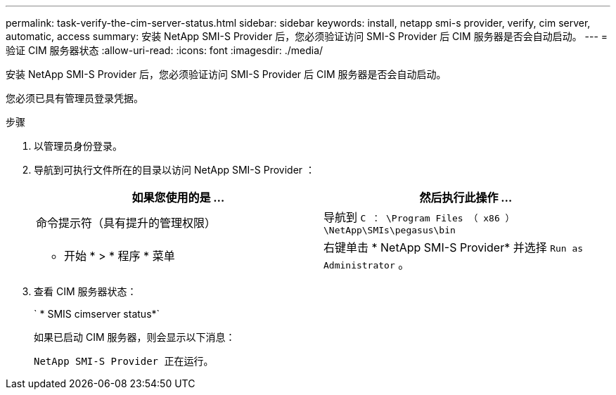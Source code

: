 ---
permalink: task-verify-the-cim-server-status.html 
sidebar: sidebar 
keywords: install, netapp smi-s provider, verify, cim server, automatic, access 
summary: 安装 NetApp SMI-S Provider 后，您必须验证访问 SMI-S Provider 后 CIM 服务器是否会自动启动。 
---
= 验证 CIM 服务器状态
:allow-uri-read: 
:icons: font
:imagesdir: ./media/


[role="lead"]
安装 NetApp SMI-S Provider 后，您必须验证访问 SMI-S Provider 后 CIM 服务器是否会自动启动。

您必须已具有管理员登录凭据。

.步骤
. 以管理员身份登录。
. 导航到可执行文件所在的目录以访问 NetApp SMI-S Provider ：
+
[cols="2*"]
|===
| 如果您使用的是 ... | 然后执行此操作 ... 


 a| 
命令提示符（具有提升的管理权限）
 a| 
导航到 `C ： \Program Files （ x86 ） \NetApp\SMIs\pegasus\bin`



 a| 
* 开始 * > * 程序 * 菜单
 a| 
右键单击 * NetApp SMI-S Provider* 并选择 `Run as Administrator` 。

|===
. 查看 CIM 服务器状态：
+
` * SMIS cimserver status*`

+
如果已启动 CIM 服务器，则会显示以下消息：

+
`NetApp SMI-S Provider 正在运行。`


